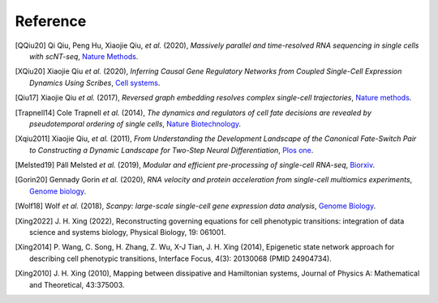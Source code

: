 Reference
----------
.. bibliography::

    QIU2022
    Yeo2021

.. [QQiu20] Qi Qiu, Peng Hu, Xiaojie Qiu, *et al.* (2020),
   *Massively parallel and time-resolved RNA sequencing in single cells with scNT-seq*,
   `Nature Methods <https://doi.org/10.1038/s41592-020-0935-4>`__.


.. [XQiu20] Xiaojie Qiu *et al.* (2020),
   *Inferring Causal Gene Regulatory Networks from Coupled Single-Cell Expression Dynamics Using Scribes*,
   `Cell systems <https://www.sciencedirect.com/science/article/abs/pii/S2405471220300363>`__.

.. [Qiu17] Xiaojie Qiu *et al.* (2017),
   *Reversed graph embedding resolves complex single-cell trajectories*,
   `Nature methods <https://www.nature.com/articles/nmeth.4402.pdf?origin=ppub>`__.

.. [Trapnell14] Cole Trapnell *et al.* (2014),
   *The dynamics and regulators of cell fate decisions are revealed by pseudotemporal ordering of single cells*,
   `Nature Biotechnology <https://www.nature.com/articles/nbt.2859>`__.
   
.. [Xqiu2011] Xiaojie Qiu,  *et al.* (2011),
   *From Understanding the Development Landscape of the Canonical Fate-Switch Pair to Constructing a Dynamic Landscape for Two-Step Neural Differentiation*,
   `Plos one <https://journals.plos.org/plosone/article?id=10.1371/journal.pone.0049271>`__.

.. [Melsted19] Páll Melsted *et al.* (2019),
   *Modular and efficient pre-processing of single-cell RNA-seq*,
   `Biorxiv <https://www.biorxiv.org/content/10.1101/673285v1>`__.

.. [Gorin20] Gennady Gorin *et al.* (2020),
   *RNA velocity and protein acceleration from single-cell multiomics experiments*,
   `Genome biology <https://genomebiology.biomedcentral.com/articles/10.1186/s13059-020-1945-3>`__.

.. [Wolf18] Wolf *et al.* (2018),
   *Scanpy: large-scale single-cell gene expression data analysis*,
   `Genome Biology <https://doi.org/10.1186/s13059-017-1382-0>`__.

.. [Xing2022] J. H. Xing (2022),
    Reconstructing governing equations for cell phenotypic transitions: integration of data science and systems biology, Physical Biology, 19: 061001.
    
.. [Xing2014] P. Wang, C. Song, H. Zhang, Z. Wu, X-J Tian, J. H. Xing (2014), 
    Epigenetic state network approach for describing cell phenotypic transitions, Interface Focus, 4(3): 20130068 (PMID 24904734).

.. [Xing2010] J. H. Xing (2010), 
    Mapping between dissipative and Hamiltonian systems, Journal of Physics A: Mathematical and Theoretical, 43:375003.

